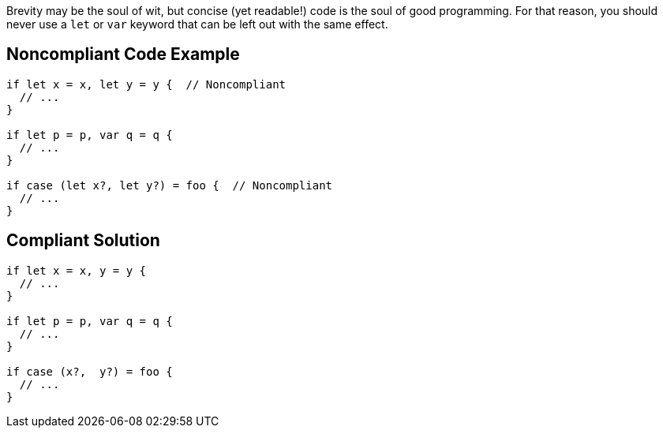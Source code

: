 Brevity may be the soul of wit, but concise (yet readable!) code is the soul of good programming. For that reason, you should never use a ``++let++`` or ``++var++`` keyword that can be left out with the same effect.

== Noncompliant Code Example

----
if let x = x, let y = y {  // Noncompliant
  // ...
}

if let p = p, var q = q {
  // ...
}

if case (let x?, let y?) = foo {  // Noncompliant 
  // ...
}
----

== Compliant Solution

----
if let x = x, y = y {  
  // ...
}

if let p = p, var q = q {
  // ...
}

if case (x?,  y?) = foo {
  // ...
}
----
